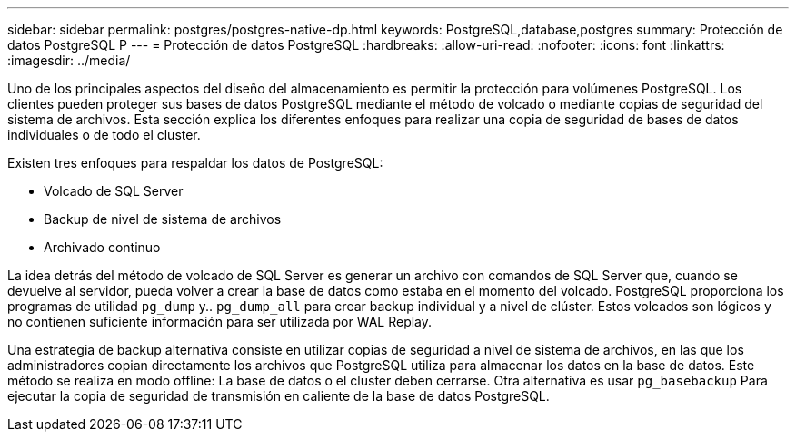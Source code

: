 ---
sidebar: sidebar 
permalink: postgres/postgres-native-dp.html 
keywords: PostgreSQL,database,postgres 
summary: Protección de datos PostgreSQL P 
---
= Protección de datos PostgreSQL
:hardbreaks:
:allow-uri-read: 
:nofooter: 
:icons: font
:linkattrs: 
:imagesdir: ../media/


[role="lead"]
Uno de los principales aspectos del diseño del almacenamiento es permitir la protección para volúmenes PostgreSQL. Los clientes pueden proteger sus bases de datos PostgreSQL mediante el método de volcado o mediante copias de seguridad del sistema de archivos. Esta sección explica los diferentes enfoques para realizar una copia de seguridad de bases de datos individuales o de todo el cluster.

Existen tres enfoques para respaldar los datos de PostgreSQL:

* Volcado de SQL Server
* Backup de nivel de sistema de archivos
* Archivado continuo


La idea detrás del método de volcado de SQL Server es generar un archivo con comandos de SQL Server que, cuando se devuelve al servidor, pueda volver a crear la base de datos como estaba en el momento del volcado. PostgreSQL proporciona los programas de utilidad `pg_dump` y.. `pg_dump_all` para crear backup individual y a nivel de clúster. Estos volcados son lógicos y no contienen suficiente información para ser utilizada por WAL Replay.

Una estrategia de backup alternativa consiste en utilizar copias de seguridad a nivel de sistema de archivos, en las que los administradores copian directamente los archivos que PostgreSQL utiliza para almacenar los datos en la base de datos. Este método se realiza en modo offline: La base de datos o el cluster deben cerrarse. Otra alternativa es usar `pg_basebackup` Para ejecutar la copia de seguridad de transmisión en caliente de la base de datos PostgreSQL.
